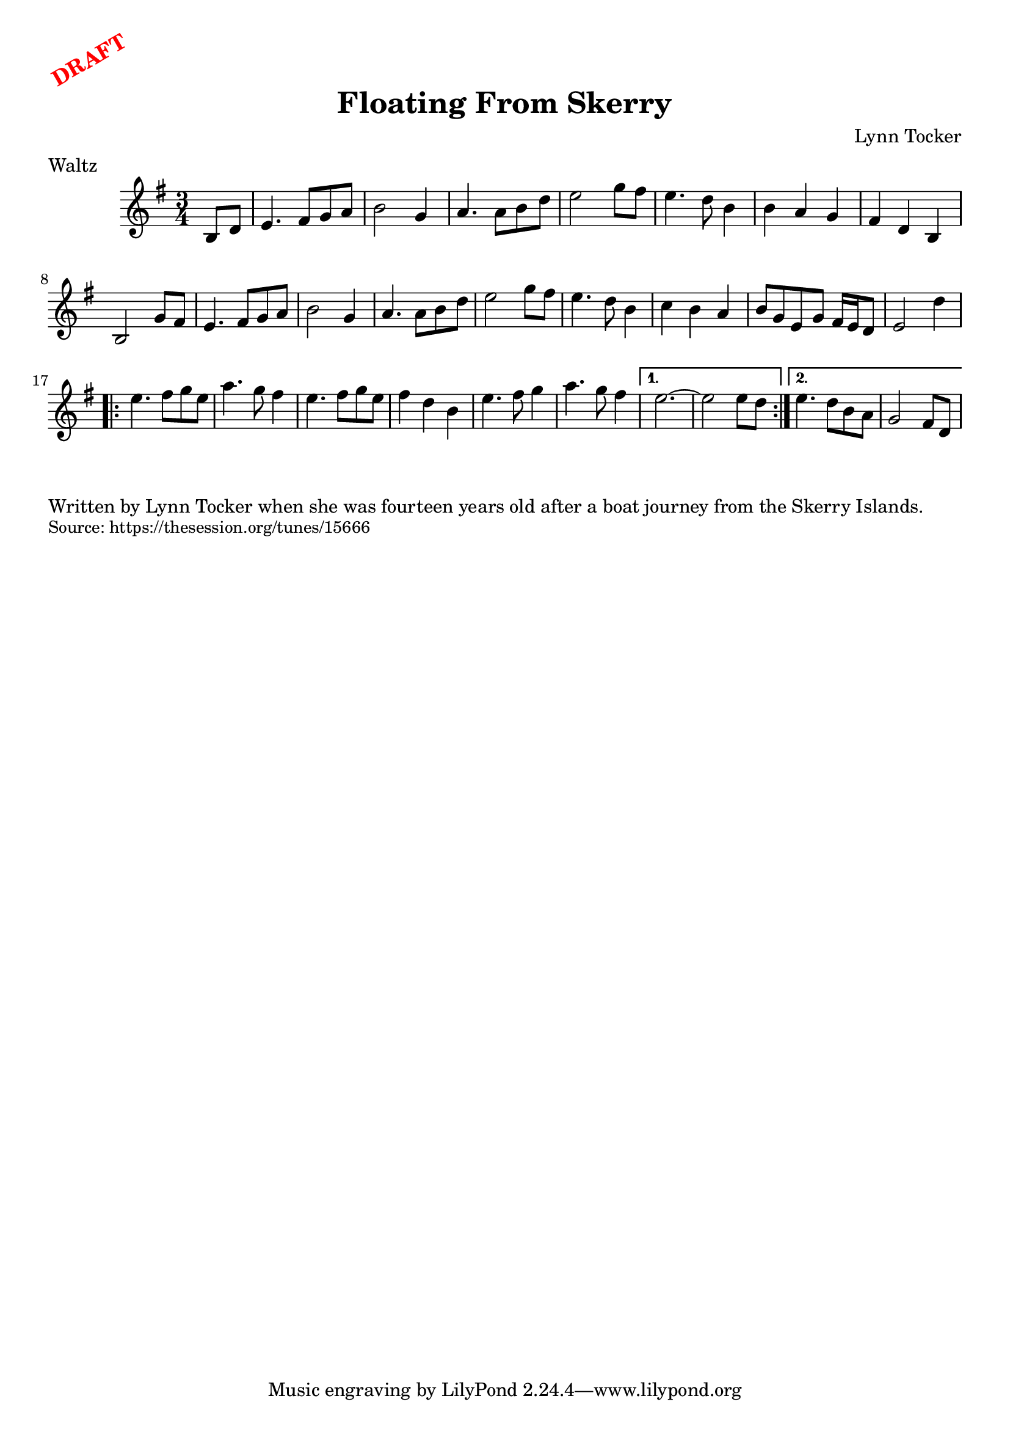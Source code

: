 \version "2.20.0"
\language "english"

\paper {
  print-all-headers = ##t
}

\markup \rotate #30 \large \bold \with-color "red" "DRAFT"


\score {
  \header {
    meter = "Waltz"
    title = "Floating From Skerry"
    composer = "Lynn Tocker"
  }

  \relative c' {
    \time 3/4
    \key e \minor

    \partial 4 b8 d8 |

    e4. fs8 g8 a8 |
    b2 g4 |
    a4. a8 b8 d8 |
    e2 g8 fs8 |
    e4. d8 b4 |
    b4 a4 g4 |
    fs4 d4 b4 |
    b2 g'8 fs8 |
    e4. fs8 g8 a8 |
    b2 g4 |
    a4. a8 b8 d8 |
    e2 g8 fs8 |
    e4. d8 b4 |
    c4 b4 a4 |
    b8 g8 e8 g8 fs16 e16 d8 |
    e2 d'4 |

    \repeat volta 2 {
      e4. fs8 g8 e8 |
      a4. g8 fs4 |
      e4. fs8 g8 e8 |
      fs4 d4 b4 |
      e4. fs8 g4 |
      a4. g8 fs4 |
    }
    \alternative{
      {
        e2. ~ |
        e2 e8 d8 |
      }
      {
        e4. d8 b8 a8 |
        g2 fs8 d8 |
      }
    }
  }
}

\markup \wordwrap {
  Written by Lynn Tocker when she was fourteen years old after a boat journey from the Skerry Islands.
}
\markup \smaller \wordwrap { Source: https://thesession.org/tunes/15666 }
